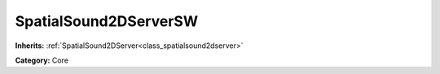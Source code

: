 .. _class_SpatialSound2DServerSW:

SpatialSound2DServerSW
======================

**Inherits:** :ref:`SpatialSound2DServer<class_spatialsound2dserver>`

**Category:** Core



